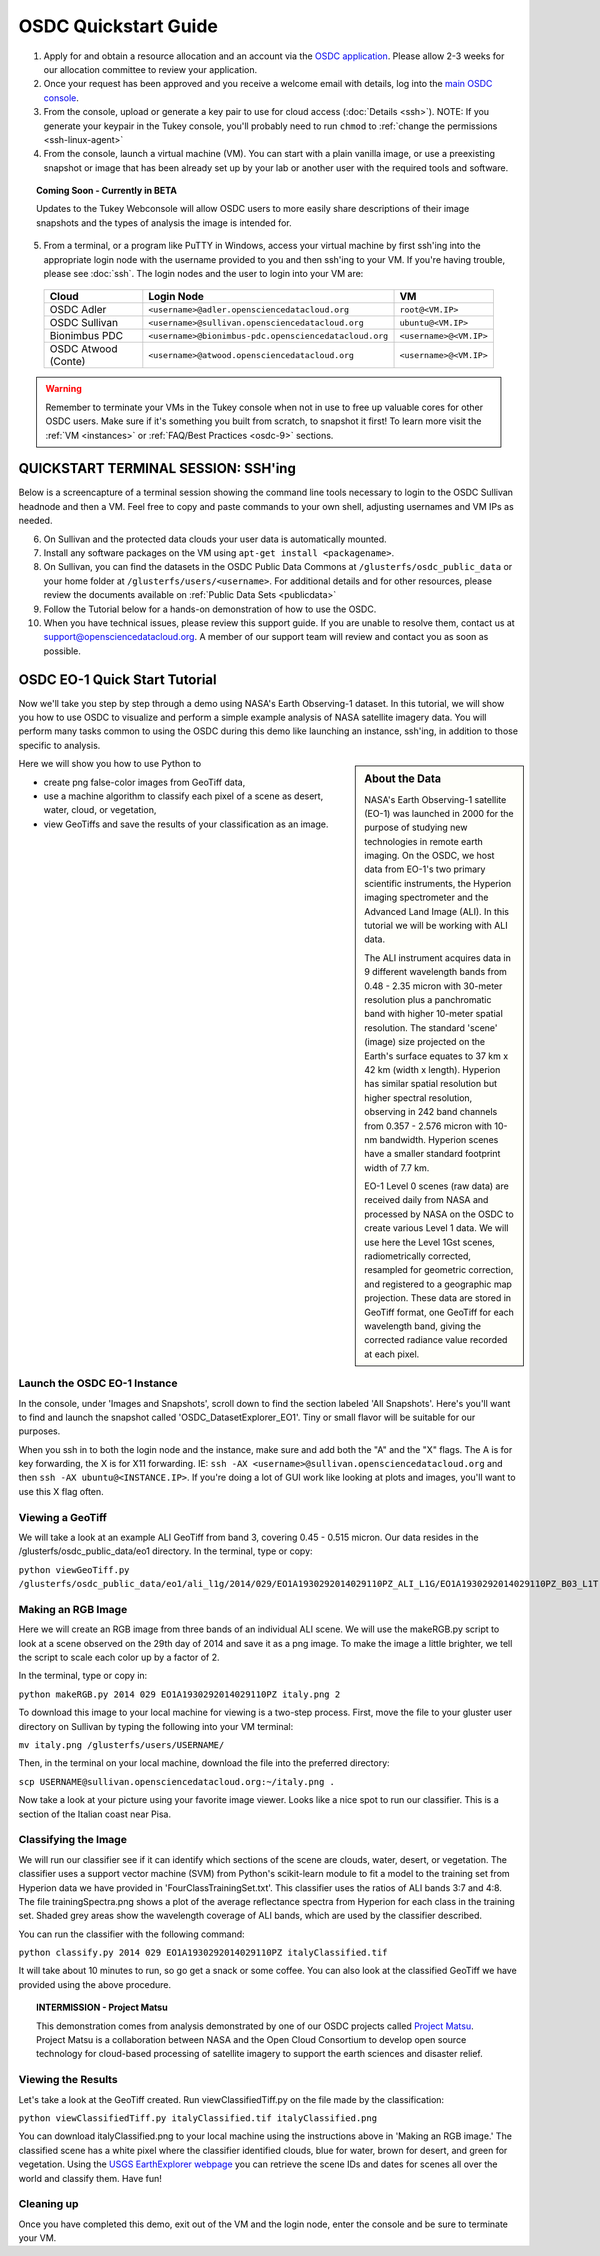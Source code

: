 OSDC Quickstart Guide
=====================

1. Apply for and obtain a resource allocation and an account via the `OSDC application <http://www.opensciencedatacloud.org/apply>`_.   Please allow 2-3 weeks for our allocation committee to review your application.

2. Once your request has been approved and you receive a welcome email with details, log into the `main OSDC console <http://www.opensciencedatacloud.org/console>`_.

3. From the console, upload or generate a key pair to use for cloud access (:doc:`Details <ssh>`).   NOTE:  If you generate your keypair in the Tukey console, you'll probably need to run ``chmod`` to :ref:`change the permissions <ssh-linux-agent>`

4. From the console, launch a virtual machine (VM).   You can start with a plain vanilla image, or use a preexisting snapshot or image that has been already set up by your lab or another user with the required tools and software.  

.. Topic:: Coming Soon - Currently in BETA
	
		Updates to the Tukey Webconsole will allow OSDC users to more easily share descriptions of their image snapshots and the types of analysis the image is intended for.  

5. From a terminal, or a program like PuTTY in Windows, access your virtual machine by first ssh'ing into the appropriate login node with the username provided to you and then ssh'ing to your VM. If you're having trouble, please see :doc:`ssh`. The login nodes and the user to login into your VM are:

  ====================  ===================================================== ==================
  Cloud                 Login Node                             				  VM 
  ====================  ===================================================== ==================
  OSDC Adler            ``<username>@adler.opensciencedatacloud.org``         ``root@<VM.IP>`` 
  OSDC Sullivan         ``<username>@sullivan.opensciencedatacloud.org``      ``ubuntu@<VM.IP>`` 
  Bionimbus PDC         ``<username>@bionimbus-pdc.opensciencedatacloud.org`` ``<username>@<VM.IP>`` 
  OSDC Atwood (Conte)   ``<username>@atwood.opensciencedatacloud.org``        ``<username>@<VM.IP>`` 
  ====================  ===================================================== ==================

..  warning::
	
		Remember to terminate your VMs in the Tukey console when not in use to free up valuable 
		cores for other OSDC users.  Make sure if it's something you built from scratch, to 
		snapshot it first!  To learn more visit the :ref:`VM <instances>` or :ref:`FAQ/Best Practices <osdc-9>` sections.

QUICKSTART TERMINAL SESSION: SSH'ing 
^^^^^^^^^^^^^^^^^^^^^^^^^^^^^^^^^^^^^^^^^^^^^^^^^^^^^
Below is a screencapture of a terminal session showing the command line tools necessary to login to the OSDC Sullivan headnode and then a VM.  Feel free to copy and paste commands to your own shell, adjusting usernames and VM IPs as needed.

.. raw:: html

	<p><script type="text/javascript" src="https://asciinema.org/a/9880.js" id="asciicast-9880" async></script></p>
	
6. On Sullivan and the protected data clouds your user data is automatically mounted.  

7. Install any software packages on the VM using ``apt-get install <packagename>``.   

8. On Sullivan, you can find the datasets in the OSDC Public Data Commons at ``/glusterfs/osdc_public_data`` or your home folder at ``/glusterfs/users/<username>``.  For additional details and for other resources, please review the documents available on :ref:`Public Data Sets <publicdata>`

9. Follow the Tutorial below for a hands-on demonstration of how to use the OSDC.

10.  When you have technical issues, please review this support guide.   If you are unable to resolve them, contact us at `support@opensciencedatacloud.org <support@opensciencedatacloud.org>`_.   A member of our support team will review and contact you as soon as possible. 

.. _EO-1Tutorial:

OSDC EO-1 Quick Start Tutorial
^^^^^^^^^^^^^^^^^^^^^^^^^^^^^^^

Now we'll take you step by step through a demo using NASA's Earth Observing-1 dataset. 
In this tutorial, we will show you how to use OSDC to visualize and perform a simple 
example analysis of NASA satellite imagery data.   You will perform many tasks common to
using the OSDC during this demo like launching an instance, ssh'ing, in addition to those specific
to analysis.  

.. sidebar:: About the Data

	NASA's Earth Observing-1 satellite (EO-1) was launched in 2000 for the purpose of 
	studying new technologies in remote earth imaging. On the OSDC, we host data from 
	EO-1's two primary scientific instruments, the Hyperion imaging spectrometer and the 
	Advanced Land Image (ALI). In this tutorial we will be working with ALI data.

	The ALI instrument acquires data in 9 different wavelength bands from 0.48 - 2.35 micron
	with 30-meter resolution plus a panchromatic band with higher 10-meter spatial resolution.  
	The standard 'scene' (image) size projected on the Earth's surface equates to 37 km x 42 km 
	(width x length).  Hyperion has similar spatial resolution but higher spectral resolution, 
	observing in 242 band channels from 0.357 - 2.576 micron with 10-nm bandwidth. 
	Hyperion scenes have a smaller standard footprint width of 7.7 km.

	EO-1 Level 0 scenes (raw data) are received daily from NASA and processed by NASA on the 
	OSDC to create various Level 1 data.  We will use here the Level 1Gst scenes, 
	radiometrically corrected, resampled for geometric correction, and registered to a 
	geographic map projection. These data are stored in GeoTiff format, one GeoTiff for each wavelength 
	band, giving the corrected radiance value recorded at each pixel. 

Here we will show you how to use Python to 

*  create png false-color images from GeoTiff data,
*  use a machine algorithm to classify each pixel of a scene as desert, water, cloud, or vegetation,
*  view GeoTiffs and save the results of your classification as an image.

Launch the OSDC EO-1 Instance
~~~~~~~~~~~~~~~~~~~~~~~~~~~~~~
In the console, under 'Images and Snapshots', scroll down to find the section labeled 'All Snapshots'.  Here's you'll want to find 
and launch the snapshot called 'OSDC_DatasetExplorer_EO1'.   Tiny or small flavor will be suitable for our purposes.  

When you ssh in to both the login node and the instance, make sure and add both the "A" and the "X" flags.  The A is for key forwarding, the X
is for X11 forwarding.  IE:  ``ssh -AX <username>@sullivan.opensciencedatacloud.org`` and then ``ssh -AX ubuntu@<INSTANCE.IP>``.  If you're doing a lot of 
GUI work like looking at plots and images, you'll want to use this X flag often.

Viewing a GeoTiff
~~~~~~~~~~~~~~~~~
We will take a look at an example ALI GeoTiff from band 3, covering 0.45 - 0.515 micron. 
Our data resides in the /glusterfs/osdc_public_data/eo1 directory.  In the terminal, type or copy:

``python viewGeoTiff.py /glusterfs/osdc_public_data/eo1/ali_l1g/2014/029/EO1A1930292014029110PZ_ALI_L1G/EO1A1930292014029110PZ_B03_L1T.TIF``

Making an RGB Image
~~~~~~~~~~~~~~~~~~~
Here we will create an RGB image from three bands of an individual ALI scene. 
We will use the makeRGB.py script to look at a scene observed on the 29th 
day of 2014 and save it as a png image.  To make the image a little brighter,
we tell the script to scale each color up by a factor of 2.

In the terminal, type or copy in:

``python makeRGB.py 2014 029 EO1A1930292014029110PZ italy.png 2``

To download this image to your local machine for viewing is a two-step process.
First, move the file to your gluster user directory on Sullivan
by typing the following into your VM terminal:

``mv italy.png /glusterfs/users/USERNAME/``

Then, in the terminal on your local machine, download the file into the preferred directory:

``scp USERNAME@sullivan.opensciencedatacloud.org:~/italy.png .``

Now take a look at your picture using your favorite image viewer.
Looks like a nice spot to run our classifier. This is a section of the Italian coast near Pisa.
 
Classifying the Image
~~~~~~~~~~~~~~~~~~~~~
We will run our classifier see if it can identify which sections of the scene are clouds, 
water, desert, or vegetation.  The classifier uses a support vector machine (SVM) 
from Python's scikit-learn module to fit a model
to the training set from Hyperion data we have provided in 'FourClassTrainingSet.txt'. 
This classifier uses the ratios of ALI bands 3:7 and 4:8.
The file trainingSpectra.png shows a plot of the average reflectance spectra from Hyperion 
for each class in the training set.  Shaded grey areas show the wavelength coverage of
ALI bands, which are used by the classifier described.

You can run the classifier with the following command:

``python classify.py 2014 029 EO1A1930292014029110PZ italyClassified.tif``

It will take about 10 minutes to run, so go get a snack or some coffee. You 
can also look at the classified GeoTiff we have provided using the above procedure.

.. Topic:: INTERMISSION - Project Matsu
	
		This demonstration comes from analysis demonstrated by one of our OSDC 
		projects called `Project Matsu <http://matsu.opensciencedatacloud.org/>`_.  Project Matsu is a collaboration between 
		NASA and the Open Cloud Consortium to develop open source technology for cloud-based processing of 
		satellite imagery to support the earth sciences and disaster relief. 

Viewing the Results
~~~~~~~~~~~~~~~~~~~
Let's take a look at the GeoTiff created. Run viewClassifiedTiff.py on the file
made by the classification:

``python viewClassifiedTiff.py italyClassified.tif italyClassified.png``

You can download italyClassified.png to your local machine using the instructions 
above in 'Making an RGB image.' The classified scene has a white pixel where the classifier identified clouds, 
blue for water, brown for desert, and green for vegetation.  Using the `USGS EarthExplorer webpage <http://earthexplorer.usgs.gov/>`_ 
you can retrieve the scene IDs and dates for scenes all over the world and classify them. Have fun! 

Cleaning up
~~~~~~~~~~~
Once you have completed this demo, exit out of the VM and the login node, enter the console and be
sure to terminate your VM.  



